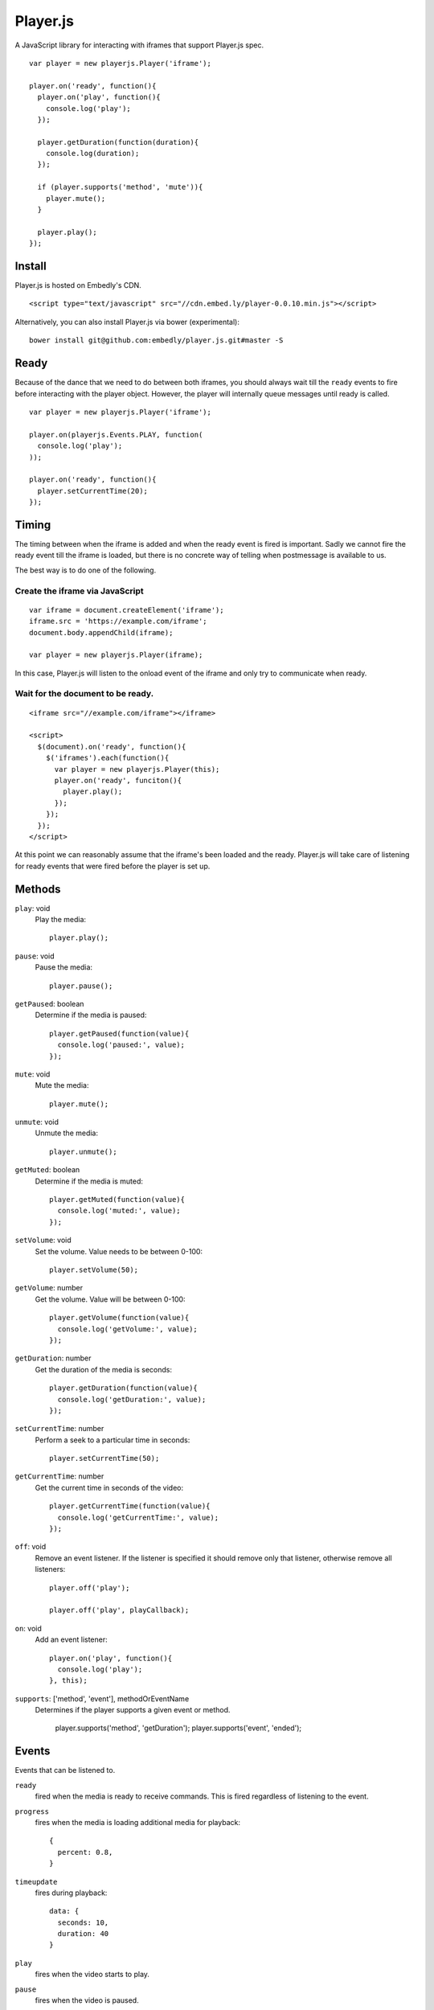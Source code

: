 Player.js
=========

A JavaScript library for interacting with iframes that support Player.js spec.

::

  var player = new playerjs.Player('iframe');

  player.on('ready', function(){
    player.on('play', function(){
      console.log('play');
    });

    player.getDuration(function(duration){
      console.log(duration);
    });

    if (player.supports('method', 'mute')){
      player.mute();
    }

    player.play();
  });


Install
-------
Player.js is hosted on Embedly's CDN.
::

  <script type="text/javascript" src="//cdn.embed.ly/player-0.0.10.min.js"></script>
  
Alternatively, you can also install Player.js via bower (experimental):

::

  bower install git@github.com:embedly/player.js.git#master -S


Ready
-----
Because of the dance that we need to do between both iframes, you should
always wait till the ``ready`` events to fire before interacting with the
player object. However, the player will internally queue messages until
ready is called.
::

  var player = new playerjs.Player('iframe');

  player.on(playerjs.Events.PLAY, function(
    console.log('play');
  ));

  player.on('ready', function(){
    player.setCurrentTime(20);
  });


Timing
------
The timing between when the iframe is added and when the ready event is fired
is important. Sadly we cannot fire the ready event till the iframe is loaded,
but there is no concrete way of telling when postmessage is available to us.

The best way is to do one of the following.

Create the iframe via JavaScript
""""""""""""""""""""""""""""""""
::

  var iframe = document.createElement('iframe');
  iframe.src = 'https://example.com/iframe';
  document.body.appendChild(iframe);

  var player = new playerjs.Player(iframe);

In this case, Player.js will listen to the onload event of the iframe and only
try to communicate when ready.

Wait for the document to be ready.
""""""""""""""""""""""""""""""""""
::

  <iframe src="//example.com/iframe"></iframe>

  <script>
    $(document).on('ready', function(){
      $('iframes').each(function(){
        var player = new playerjs.Player(this);
        player.on('ready', funciton(){
          player.play();
        });
      });
    });
  </script>

At this point we can reasonably assume that the iframe's been loaded and the
ready. Player.js will take care of listening for ready events that were fired
before the player is set up.


Methods
-------
``play``: void
  Play the media::

    player.play();

``pause``: void
  Pause the media::

    player.pause();

``getPaused``: boolean
  Determine if the media is paused::

    player.getPaused(function(value){
      console.log('paused:', value);
    });

``mute``: void
  Mute the media::

    player.mute();

``unmute``: void
  Unmute the media::

    player.unmute();

``getMuted``: boolean
  Determine if the media is muted::

    player.getMuted(function(value){
      console.log('muted:', value);
    });

``setVolume``: void
  Set the volume. Value needs to be between 0-100::

    player.setVolume(50);

``getVolume``: number
  Get the volume. Value will be between 0-100::

    player.getVolume(function(value){
      console.log('getVolume:', value);
    });

``getDuration``: number
  Get the duration of the media is seconds::

    player.getDuration(function(value){
      console.log('getDuration:', value);
    });

``setCurrentTime``: number
  Perform a seek to a particular time in seconds::

    player.setCurrentTime(50);

``getCurrentTime``: number
  Get the current time in seconds of the video::

    player.getCurrentTime(function(value){
      console.log('getCurrentTime:', value);
    });

``off``: void
  Remove an event listener. If the listener is specified it should remove only
  that listener, otherwise remove all listeners::

    player.off('play');

    player.off('play', playCallback);

``on``: void
  Add an event listener::

    player.on('play', function(){
      console.log('play');
    }, this);

``supports``: ['method', 'event'], methodOrEventName
  Determines if the player supports a given event or method.

    player.supports('method', 'getDuration');
    player.supports('event', 'ended');


Events
------
Events that can be listened to.

``ready``
  fired when the media is ready to receive commands. This is fired regardless
  of listening to the event.


``progress``
  fires when the media is loading additional media for playback::

    {
      percent: 0.8,
    }


``timeupdate``
  fires during playback::

    data: {
      seconds: 10,
      duration: 40
    }

``play``
  fires when the video starts to play.

``pause``
  fires when the video is paused.

``ended``
  fires when the video is finished.

``seeked``
  fires when the video is finished.

``error``
  fires when an error occurs.


Receiver
--------
If you are looking to implement the Player.js spec, we include a Receiver that
will allow you to easily listen to events and takes care of the house keeping.

::

  var receiver = new playerjs.Receiver();

  receiver.on('play', function(){
    video.play();
    receiver.emit('play');
  });

  receiver.on('pause', function(){
    video.pause();
    receiver.emit('pause');
  });

  receiver.on('getDuration', function(callback){
    callback(video.duration);
  });

  video.addEventListener('timeupdate', function(){
    receiver.emit('timeupdate', {
      seconds: video.currentTime,
      duration: video.duration
    });
  });

  receiver.ready();


Methods
-------

``on``
  Requests an event from the video. The above player methods should be
  implemented. If the event expects a return value a callback will be passed
  into the function call::

    receiver.on('getDuration', function(callback){
      callback(video.duration);
    });

  Otherwise you can safely ignore any inputs::

    receiver.on('play', function(callback){
      video.play();
    });

``emit``
  Sends events to the parent as long as someone is listing. The above player
  events should be implemented. If a value is expected, it should be passed in
  as the second argument::

    receiver.emit('timeupdate', {seconds:20, duration:40});

``ready``
  Once everything is in place and you are ready to start responding to events,
  call this method. It performs some house keeping, along with emitting
  ``ready``::

    receiver.ready();

Adapters
--------
In order to make it super easy to add Player.js to any embed, we have written
adapters for common video libraries. We currently have adapters for
`Video.js <http://www.videojs.com/>`_,
`SublimeVideo <http://sublimevideo.net/>`_ and
`HTML5 Video <http://dev.w3.org/html5/spec-author-view/video.html>`_. An
Adapter wraps the Receiver and wires up all the events so your iframe is
Player.js compatible.


VideoJSAdapter
""""""""""""""
An adapter for `Video.js <http://www.videojs.com/>`_.
::

  videojs("video", {}, function(){
    var adapter = new playerjs.VideoJSAdapter(this);
    // ... Do other things to initialize your video.

    // Start accepting events
    adapter.ready();
  });


HTML5Adapter
""""""""""""
An adapter for
`HTML5 Video <http://dev.w3.org/html5/spec-author-view/video.html>`_.
::

    var video = document.getElementById('video');
    video.load();

    var adapter = playerjs.HTML5Adapter(video);

    // Start accepting events
    adapter.ready();


SublimeAdapter
""""""""""""""
An adapter for `SublimeVideo <http://sublimevideo.net/>`_. Currently the
SublimeVideo player api does not allow developers to change volume, mute or get
paused information.
::

    sublime.ready(function(){
      var player = sublime.player('video');

      var adapter = playerjs.SublimeAdapter(player);

      // Start accepting events
      adapter.ready();
    });


JWPlayerAdapter
""""""""""""""
An adapter for `JW Player <http://www.jwplayer.com>`_.
::

    jwplayer("video").setup({
      file: "/lib/videos/demo.mp4",
      height: '100%',
      width: '100%'
    });

    var adapter = new playerjs.JWPlayerAdapter(jwplayer());

    jwplayer().onReady(function(){
      adapter.ready();
    });
